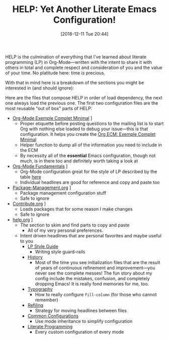 #+ORG2BLOG:
#+BLOG: wisdomandwonder
#+POSTID: 10817
#+DATE: [2018-12-11 Tue 20:44]
#+OPTIONS: toc:nil num:nil todo:nil pri:nil tags:nil ^:nil
#+CATEGORY: Emacs
#+TAGS: Emacs, Org mode, Literate Programming
#+TITLE: HELP: Yet Another Literate Emacs Configuration!

HELP is the culmination of everything that I've learned about literate
programming (LP) in Org-Mode—written with the intent to share it with others
in total and complete respect and consideration of you and the value of your
time. No platitude here: time /is/ precious.

With that in mind here is a breakdown of the sections you might be interested
in (and should ignore):

#+HTML: <!--more-->

Here are the files that compose HELP in order of load dependency, the next one
always load the previous one. The first two configuration files are the most
reusable "out of box" parts of HELP:

- [[https://github.com/grettke/help/blob/master/Org-Mode_Exemple_Complet_Minimal.org][Org-Mode Exemple Complet Minimal]] \rarr [[https://raw.githubusercontent.com/grettke/help/master/.org-mode-ecm.emacs.el][.org-mode-ecm.emacs.el]]
  - Proper etiquette before posting questions to the mailing list is to start
    Org with nothing else loaded to debug your issue—this is that
    configuration. It helps you create the [[https://orgmode.org/worg/org-faq.html#ecm][Org ECM: Exemple Complet Minimal]]
  - Helper function to dump all of the information you need to include in the ECM
  - By necessity all of the *essential* Emacs configuration, though not much, is
    in there too and definitely worth taking a look at
- [[https://github.com/grettke/help/blob/master/Org-Mode_Fundamentals.org][Org-Mode Fundamentals]] \rarr [[https://github.com/grettke/help/blob/master/.org-mode-fundamentals.emacs.el][.org-mode-fundamentals.emacs.el]]
  - Org-Mode configuration great for the style of LP described by the table [[https://github.com/grettke/help/blob/master/Org-Mode_Fundamentals.org#literate-programming][here]]
  - Individual headlines are good for reference and copy and paste too
- [[https://github.com/grettke/help/blob/master/Package-Management.org][Package-Management.org]] \rarr [[https://github.com/grettke/help/blob/master/.org-mode-package-management.emacs.el][.org-mode-package-management.emacs.el]]
  - Package management configuration stuff
  - Safe to ignore
- [[https://github.com/grettke/help/blob/master/Contribute.org][Contribute.org]] \rarr [[https://github.com/grettke/help/blob/master/.org-mode-contribute.emacs.el][.org-mode-contribute.emacs.el]]
  - Loads packages that for some reason I make changes
  - Safe to ignore
- [[https://github.com/grettke/help/blob/master/help.org][help.org]] \rarr [[https://raw.githubusercontent.com/grettke/help/master/.emacs.el][.emacs.el]]
  - /The/ section to skim and find parts to copy and paste
    - All of my very personal preferences.
  - Intent driven headlines that are personal favorites and maybe useful to you
    - [[https://github.com/grettke/help/blob/master/help.org#style-guide][LP Style Guide]]
      - Writing style guard-rails
    - [[https://github.com/grettke/help/blob/master/help.org#history][History]]
      - Most of the time you see initialization files that are the result of
        years of continuous refinement and improvement—you never see the
        complete messes! The fun story about my config include the mistakes,
        confusion, and completely dropping Emacs! It is really fond memories
        for me, too.
    - [[https://github.com/grettke/help/blob/master/help.org#typography][Typography]]
      - How to really configure ~fill-column~ (for those who cannot remember)
    - [[https://github.com/grettke/help/blob/master/help.org#refile][Refiling]]
      - Strategy for moving headlines between files
    - [[https://github.com/grettke/help/blob/master/help.org#common-configurations][Common Configurations]]
      - Use mode inheritance to simplify configuration
    - [[https://github.com/grettke/help/blob/master/help.org#literate-programming][Literate Programming]]
      - Every custom configuration of every mode

